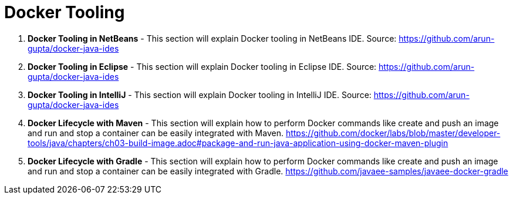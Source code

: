 = Docker Tooling

. *Docker Tooling in NetBeans* - This section will explain Docker tooling in NetBeans IDE. Source: https://github.com/arun-gupta/docker-java-ides
. *Docker Tooling in Eclipse* - This section will explain Docker tooling in Eclipse IDE. Source: https://github.com/arun-gupta/docker-java-ides
. *Docker Tooling in IntelliJ* - This section will explain Docker tooling in IntelliJ IDE. Source: https://github.com/arun-gupta/docker-java-ides
. *Docker Lifecycle with Maven* - This section will explain how to perform Docker commands like create and push an image and run and stop a container can be easily integrated with Maven. https://github.com/docker/labs/blob/master/developer-tools/java/chapters/ch03-build-image.adoc#package-and-run-java-application-using-docker-maven-plugin
. *Docker Lifecycle with Gradle* - This section will explain how to perform Docker commands like create and push an image and run and stop a container can be easily integrated with Gradle. https://github.com/javaee-samples/javaee-docker-gradle
